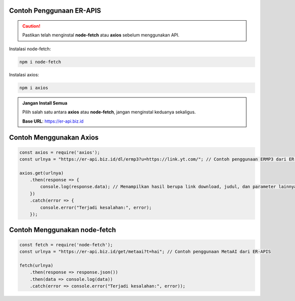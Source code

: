 Contoh Penggunaan ER-APIS
=========================

.. caution::
    Pastikan telah menginstal **node-fetch** atau **axios** sebelum menggunakan API.

Instalasi node-fetch:

.. code-block:: bash

    npm i node-fetch

Instalasi axios:

.. code-block:: bash

    npm i axios

.. admonition:: Jangan Install Semua
    :class: tip

    Pilih salah satu antara **axios** atau **node-fetch**, jangan menginstal keduanya sekaligus.

    **Base URL**: https://er-api.biz.id

Contoh Menggunakan Axios
========================

.. code-block:: javascript

    const axios = require('axios');
    const urlnya = "https://er-api.biz.id/dl/ermp3?u=https://link.yt.com/"; // Contoh penggunaan ERMP3 dari ER-APIS
    
    axios.get(urlnya)
        .then(response => {
            console.log(response.data); // Menampilkan hasil berupa link download, judul, dan parameter lainnya
        })
        .catch(error => {
            console.error("Terjadi kesalahan:", error);
        });

Contoh Menggunakan node-fetch
=============================

.. code-block:: javascript

    const fetch = require('node-fetch');
    const urlnya = "https://er-api.biz.id/get/metaai?t=hai"; // Contoh penggunaan MetaAI dari ER-APIS
    
    fetch(urlnya)
        .then(response => response.json())
        .then(data => console.log(data))
        .catch(error => console.error("Terjadi kesalahan:", error));